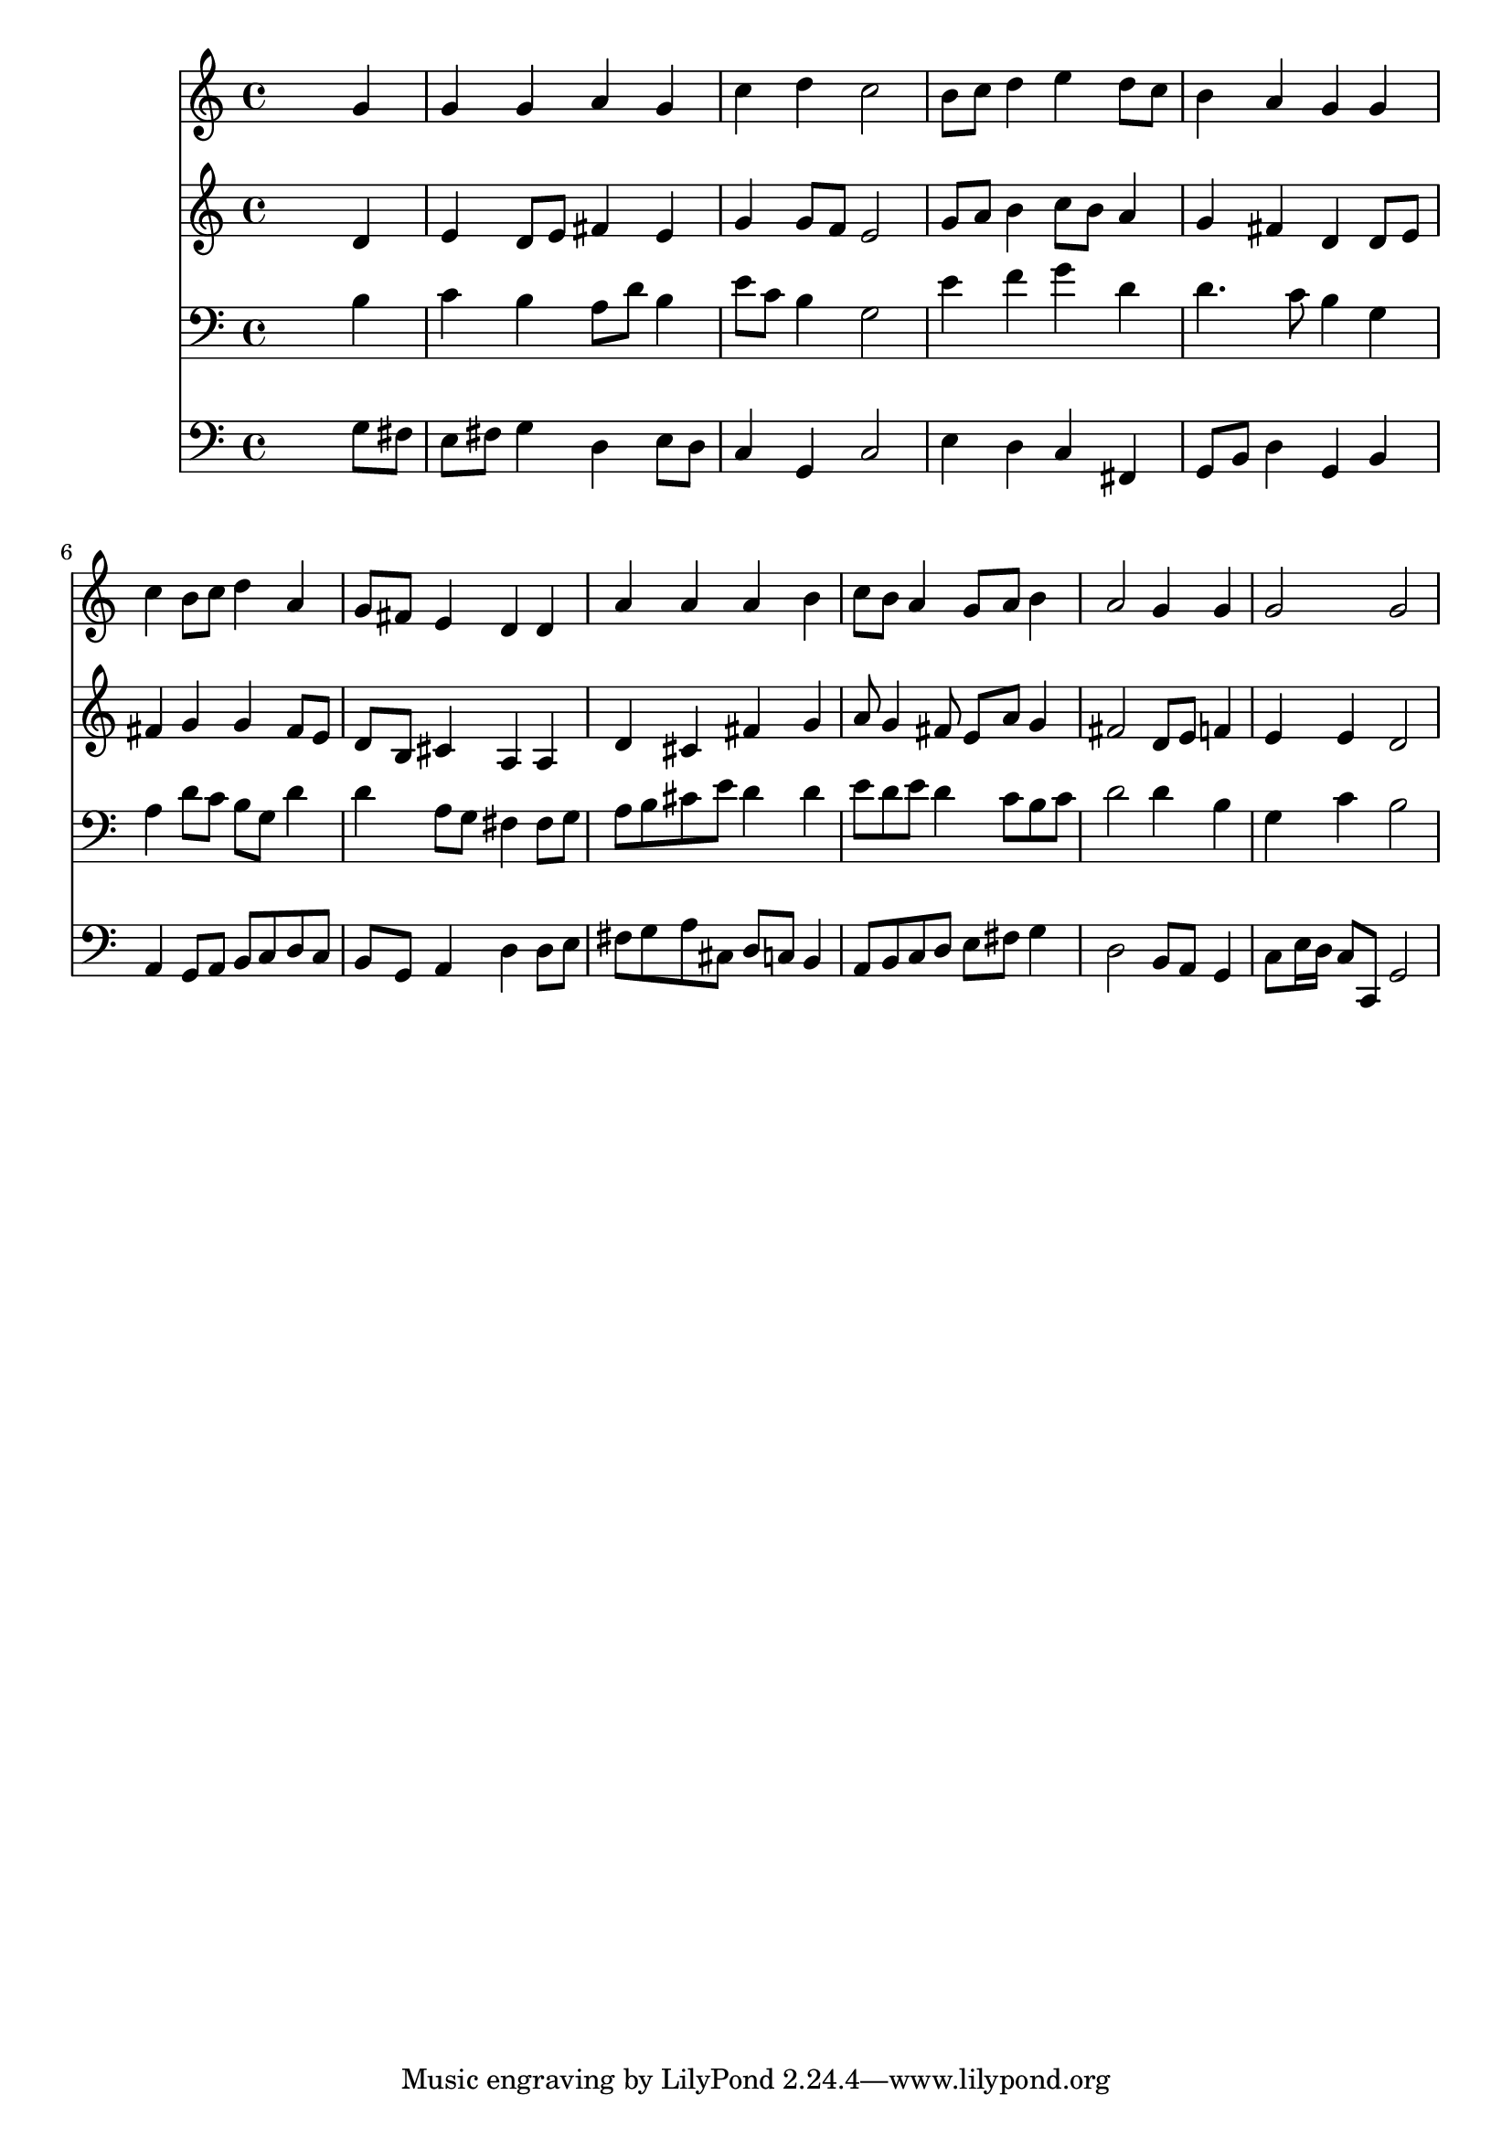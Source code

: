 % Lily was here -- automatically converted by /usr/local/lilypond/usr/bin/midi2ly from 009106ch.mid
\version "2.10.0"


trackAchannelA =  {
  
  \time 4/4 
  

  \key g \major
  
  \tempo 4 = 96 
  
}

trackA = <<
  \context Voice = channelA \trackAchannelA
>>


trackBchannelA = \relative c {
  
  % [SEQUENCE_TRACK_NAME] Instrument 1
  s2. g''4 |
  % 2
  g g a g |
  % 3
  c d c2 |
  % 4
  b8 c d4 e d8 c |
  % 5
  b4 a g g |
  % 6
  c b8 c d4 a |
  % 7
  g8 fis e4 d d |
  % 8
  a' a a b |
  % 9
  c8 b a4 g8 a b4 |
  % 10
  a2 g4 g |
  % 11
  g2 g |
  % 12
  
}

trackB = <<
  \context Voice = channelA \trackBchannelA
>>


trackCchannelA =  {
  
  % [SEQUENCE_TRACK_NAME] Instrument 2
  
}

trackCchannelB = \relative c {
  s2. d'4 |
  % 2
  e d8 e fis4 e |
  % 3
  g g8 f e2 |
  % 4
  g8 a b4 c8 b a4 |
  % 5
  g fis d d8 e |
  % 6
  fis4 g g fis8 e |
  % 7
  d b cis4 a a |
  % 8
  d cis fis g |
  % 9
  a8 g4 fis8 e a g4 |
  % 10
  fis2 d8 e f4 |
  % 11
  e e d2 |
  % 12
  
}

trackC = <<
  \context Voice = channelA \trackCchannelA
  \context Voice = channelB \trackCchannelB
>>


trackDchannelA =  {
  
  % [SEQUENCE_TRACK_NAME] Instrument 3
  
}

trackDchannelB = \relative c {
  s2. b'4 |
  % 2
  c b a8 d b4 |
  % 3
  e8 c b4 g2 |
  % 4
  e'4 f g d |
  % 5
  d4. c8 b4 g |
  % 6
  a d8 c b g d'4 |
  % 7
  d a8 g fis4 fis8 g |
  % 8
  a b cis e d4 d |
  % 9
  e8 d e d4 c8 b c |
  % 10
  d2 d4 b |
  % 11
  g c b2 |
  % 12
  
}

trackD = <<

  \clef bass
  
  \context Voice = channelA \trackDchannelA
  \context Voice = channelB \trackDchannelB
>>


trackEchannelA =  {
  
  % [SEQUENCE_TRACK_NAME] Instrument 4
  
}

trackEchannelB = \relative c {
  s2. g'8 fis |
  % 2
  e fis g4 d e8 d |
  % 3
  c4 g c2 |
  % 4
  e4 d c fis, |
  % 5
  g8 b d4 g, b |
  % 6
  a g8 a b c d c |
  % 7
  b g a4 d d8 e |
  % 8
  fis g a cis, d c b4 |
  % 9
  a8 b c d e fis g4 |
  % 10
  d2 b8 a g4 |
  % 11
  c8 e16 d c8 c, g'2 |
  % 12
  
}

trackE = <<

  \clef bass
  
  \context Voice = channelA \trackEchannelA
  \context Voice = channelB \trackEchannelB
>>


\score {
  <<
    \context Staff=trackB \trackB
    \context Staff=trackC \trackC
    \context Staff=trackD \trackD
    \context Staff=trackE \trackE
  >>
}
